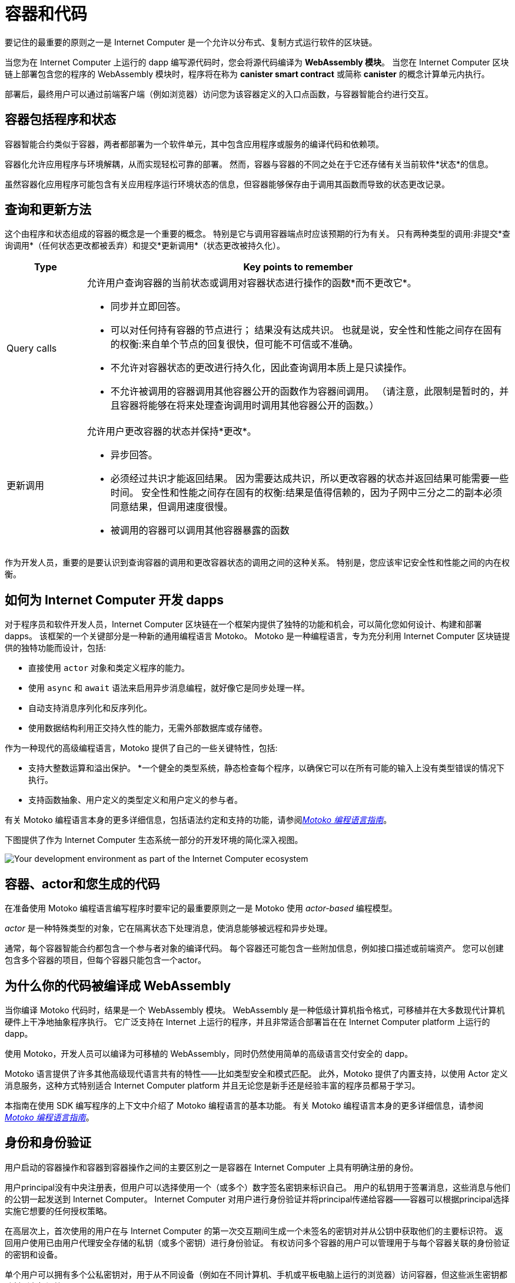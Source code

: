 = 容器和代码
:keywords: Internet Computer,blockchain,protocol,smart contracts,canister,developer
:proglang: Motoko
:platform: Internet Computer platform
:IC: Internet Computer
:company-id: DFINITY

要记住的最重要的原则之一是 {IC} 是一个允许以分布式、复制方式运行软件的区块链。

当您为在 {IC} 上运行的 dapp 编写源代码时，您会将源代码编译为 *WebAssembly 模块*。
当您在 {IC} 区块链上部署包含您的程序的 WebAssembly 模块时，程序将在称为 *canister smart contract* 或简称 *canister* 的概念计算单元内执行。

部署后，最终用户可以通过前端客户端（例如浏览器）访问您为该容器定义的入口点函数，与容器智能合约进行交互。

[[canister-state]]
== 容器包括程序和状态

容器智能合约类似于容器，两者都部署为一个软件单元，其中包含应用程序或服务的编译代码和依赖项。

容器化允许应用程序与环境解耦，从而实现轻松可靠的部署。
然而，容器与容器的不同之处在于它还存储有关当前软件*状态*的信息。

虽然容器化应用程序可能包含有关应用程序运行环境状态的信息，但容器能够保存由于调用其函数而导致的状态更改记录。

[[query-update]]
== 查询和更新方法

这个由程序和状态组成的容器的概念是一个重要的概念。 特别是它与调用容器端点时应该预期的行为有关。 只有两种类型的调用:非提交*查询调用*（任何状态更改都被丢弃）和提交*更新调用*（状态更改被持久化）。

[width="100%",cols="<15%,<80%"]
|===
| Type | Key points to remember

| Query calls
a| 允许用户查询容器的当前状态或调用对容器状态进行操作的函数*而不更改它*。

* 同步并立即回答。
* 可以对任何持有容器的节点进行； 结果没有达成共识。
也就是说，安全性和性能之间存在固有的权衡:来自单个节点的回复很快，但可能不可信或不准确。
* 不允许对容器状态的更改进行持久化，因此查询调用本质上是只读操作。
* 不允许被调用的容器调用其他容器公开的函数作为容器间调用。 （请注意，此限制是暂时的，并且容器将能够在将来处理查询调用时调用其他容器公开的函数。）

| 更新调用
a| 允许用户更改容器的状态并保持*更改*。

* 异步回答。
* 必须经过共识才能返回结果。
因为需要达成共识，所以更改容器的状态并返回结果可能需要一些时间。
安全性和性能之间存在固有的权衡:结果是值得信赖的，因为子网中三分之二的副本必须同意结果，但调用速度很慢。
* 被调用的容器可以调用其他容器暴露的函数
|===

作为开发人员，重要的是要认识到查询容器的调用和更改容器状态的调用之间的这种关系。
特别是，您应该牢记安全性和性能之间的内在权衡。

[[dev-motoko-intro]]
== 如何为 {IC} 开发 dapps

对于程序员和软件开发人员，{IC} 区块链在一个框架内提供了独特的功能和机会，可以简化您如何设计、构建和部署 dapps。
该框架的一个关键部分是一种新的通用编程语言 {proglang}。
{proglang} 是一种编程语言，专为充分利用 {IC} 区块链提供的独特功能而设计，包括:

* 直接使用 `+actor+` 对象和类定义程序的能力。
* 使用 `+async+` 和 `+await+` 语法来启用异步消息编程，就好像它是同步处理一样。
* 自动支持消息序列化和反序列化。
* 使用数据结构利用正交持久性的能力，无需外部数据库或存储卷。

作为一种现代的高级编程语言，{proglang} 提供了自己的一些关键特性，包括:

* 支持大整数运算和溢出保护。
*一个健全的类型系统，静态检查每个程序，以确保它可以在所有可能的输入上没有类型错误的情况下执行。
* 支持函数抽象、用户定义的类型定义和用户定义的参与者。

有关 {proglang} 编程语言本身的更多详细信息，包括语法约定和支持的功能，请参阅link:../../language-guide/motoko{outfilesuffix}[_Motoko 编程语言指南_]。

下图提供了作为 {IC} 生态系统一部分的开发环境的简化深入视图。

image:SDK-protocol-network.svg[Your development environment as part of the {IC} ecosystem]

[[actor-intro]]
== 容器、actor和您生成的代码

在准备使用 {proglang} 编程语言编写程序时要牢记的最重要原则之一是 {proglang} 使用 _actor-based_ 编程模型。

_actor_ 是一种特殊类型的对象，它在隔离状态下处理消息，使消息能够被远程和异步处理。


通常，每个容器智能合约都包含一个参与者对象的编译代码。
每个容器还可能包含一些附加信息，例如接口描述或前端资产。
您可以创建包含多个容器的项目，但每个容器只能包含一个actor。

[[wasm-intro]]
== 为什么你的代码被编译成 WebAssembly

当你编译 {proglang} 代码时，结果是一个 WebAssembly 模块。
WebAssembly 是一种低级计算机指令格式，可移植并在大多数现代计算机硬件上干净地抽象程序执行。
它广泛支持在 Internet 上运行的程序，并且非常适合部署旨在在 {platform} 上运行的 dapp。

使用 Motoko，开发人员可以编译为可移植的 WebAssembly，同时仍然使用简单的高级语言交付安全的 dapp。

{proglang} 语言提供了许多其他高级现代语言共有的特性——比如类型安全和模式匹配。
此外，{proglang} 提供了内置支持，以使用 Actor 定义消息服务，这种方式特别适合 {platform} 并且无论您是新手还是经验丰富的程序员都易于学习。

本指南在使用 SDK 编写程序的上下文中介绍了 {proglang} 编程语言的基本功能。
有关 {proglang} 编程语言本身的更多详细信息，请参阅link:../../language-guide/motoko{outfilesuffix}[_Motoko 编程语言指南_]。

[[auth-intro]]
== 身份和身份验证

用户启动的容器操作和容器到容器操作之间的主要区别之一是容器在 {IC} 上具有明确注册的身份。

用户principal没有中央注册表，但用户可以选择使用一个（或多个）数字签名密钥来标识自己。
用户的私钥用于签署消息，这些消息与他们的公钥一起发送到 {IC}。
{IC} 对用户进行身份验证并将principal传递给容器——容器可以根据principal选择实施它想要的任何授权策略。

在高层次上，首次使用的用户在与 {IC} 的第一次交互期间生成一个未签名的密钥对并从公钥中获取他们的主要标识符。
返回用户使用已由用户代理安全存储的私钥（或多个密钥）进行身份验证。
有权访问多个容器的用户可以管理用于与每个容器关联的身份验证的密钥和设备。

单个用户可以拥有多个公私密钥对，用于从不同设备（例如在不同计算机、手机或平板电脑上运行的浏览器）访问容器，但这些派生密钥都映射到主标识符。

[[resource-intro]]
== 资源消耗和周期

所有容器都消耗资源，包括用于执行的 CPU 周期、用于路由消息的带宽以及用于持久数据的存储。这些资源是使用称为 *cycles* 的成本单位支付的。循环可以通过转换 ICP 代币获得，并由每个容器存储在本地余额中。

* 容器必须能够支付完整执行（全部或全部执行）的费用，但与一个燃料费单位相关的成本将使高效程序具有成本效益。
* 通过设置容器可以消耗多少个周期的限制，平台可以防止恶意代码完全接管资源。
* 燃料费旨在以稳定或通缩的方式反映运营的实际成本，以便程序执行成本保持不变或随着运营效率的提高而降低。因此，ICP 到燃料费的转换率会根据当前的 ICP 市场价值进行相应调整。
 运营成本的相对稳定性使得预测处理（例如，一百万条消息）所需的燃料费变得更加容易。



== 想了解更多？

如果您正在寻找有关容器的更多信息，请查看以下相关资源:

* link:https://www.youtube.com/watch?v=LKpGuBOXxtQ[Introducing Canisters — An Evolution of Smart Contracts (video)]

* link:https://www.youtube.com/watch?v=60uHQfoA8Dk[What is the DFINITY Canister SDK? (video)]

* link:https://www.youtube.com/watch?v=yqIoiyuGYNA[Deploying your first application (video)]

